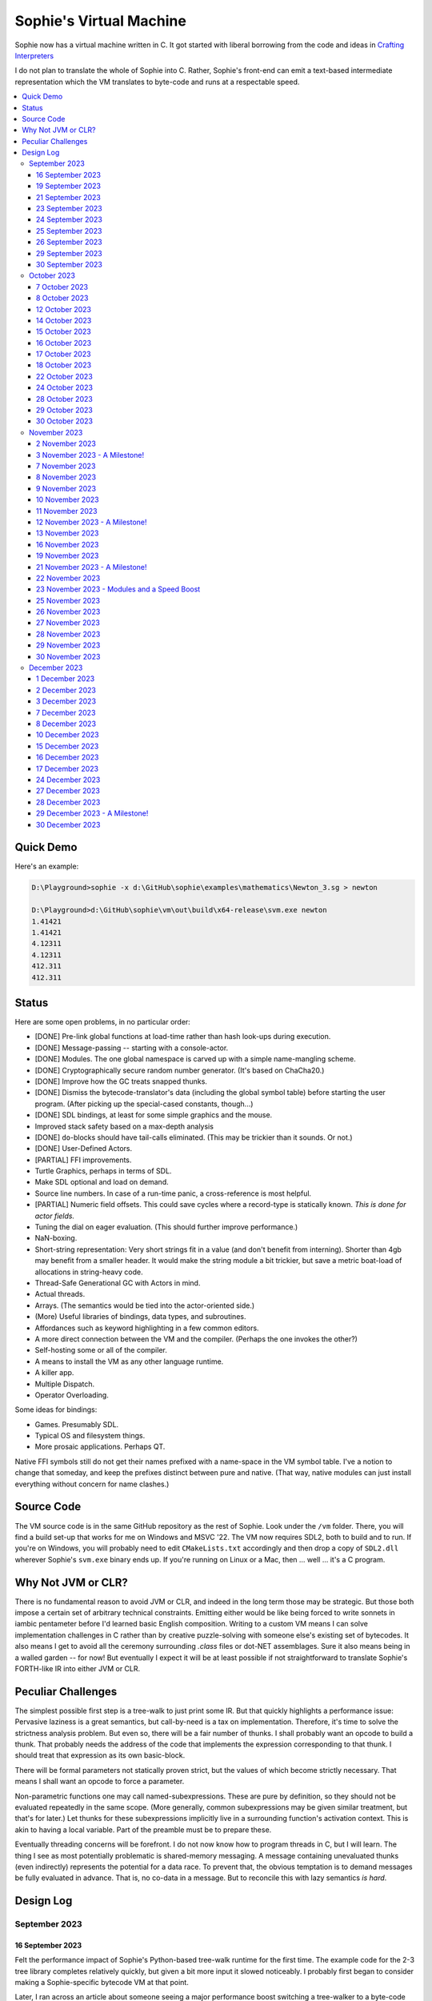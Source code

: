 Sophie's Virtual Machine
#################################

Sophie now has a virtual machine written in C.
It got started with liberal borrowing from the code and ideas
in `Crafting Interpreters <https://craftinginterpreters.com/>`_

I do not plan to translate the whole of Sophie into C.
Rather, Sophie's front-end can emit a text-based intermediate representation
which the VM translates to byte-code and runs at a respectable speed.

.. contents::
    :local:
    :depth: 3

Quick Demo
============

Here's an example:

.. code-block:: text

    D:\Playground>sophie -x d:\GitHub\sophie\examples\mathematics\Newton_3.sg > newton
    
    D:\Playground>d:\GitHub\sophie\vm\out\build\x64-release\svm.exe newton
    1.41421
    1.41421
    4.12311
    4.12311
    412.311
    412.311

Status
=======

Here are some open problems, in no particular order:

* [DONE] Pre-link global functions at load-time rather than hash look-ups during execution.
* [DONE] Message-passing -- starting with a console-actor.
* [DONE] Modules. The one global namespace is carved up with a simple name-mangling scheme.
* [DONE] Cryptographically secure random number generator. (It's based on ChaCha20.)
* [DONE] Improve how the GC treats snapped thunks.
* [DONE] Dismiss the bytecode-translator's data (including the global symbol table) before
  starting the user program. (After picking up the special-cased constants, though...)
* [DONE] SDL bindings, at least for some simple graphics and the mouse.
* Improved stack safety based on a max-depth analysis
* [DONE] ``do``-blocks should have tail-calls eliminated. (This may be trickier than it sounds. Or not.)
* [DONE] User-Defined Actors.
* [PARTIAL] FFI improvements.
* Turtle Graphics, perhaps in terms of SDL.
* Make SDL optional and load on demand.
* Source line numbers. In case of a run-time panic, a cross-reference is most helpful.
* [PARTIAL] Numeric field offsets. This could save cycles where a record-type is statically known.
  *This is done for actor fields.*
* Tuning the dial on eager evaluation. (This should further improve performance.)
* NaN-boxing.
* Short-string representation: Very short strings fit in a value (and don't benefit from interning).
  Shorter than 4gb may benefit from a smaller header. It would make the string module a bit trickier,
  but save a metric boat-load of allocations in string-heavy code.
* Thread-Safe Generational GC with Actors in mind.
* Actual threads.
* Arrays. (The semantics would be tied into the actor-oriented side.)
* (More) Useful libraries of bindings, data types, and subroutines.
* Affordances such as keyword highlighting in a few common editors.
* A more direct connection between the VM and the compiler. (Perhaps the one invokes the other?)
* Self-hosting some or all of the compiler.
* A means to install the VM as any other language runtime.
* A killer app.
* Multiple Dispatch.
* Operator Overloading.

Some ideas for bindings:

* Games. Presumably SDL.
* Typical OS and filesystem things.
* More prosaic applications. Perhaps QT.

Native FFI symbols still do not get their names prefixed with a name-space in the VM symbol table.
I've a notion to change that someday, and keep the prefixes distinct between pure and native.
(That way, native modules can just install everything without concern for name clashes.)


Source Code
============

The VM source code is in the same GitHub repository as the rest of Sophie.
Look under the ``/vm`` folder.
There, you will find a build set-up that works for me on Windows and MSVC '22.
The VM now requires SDL2, both to build and to run. If you're on Windows,
you will probably need to edit ``CMakeLists.txt`` accordingly and then
drop a copy of ``SDL2.dll`` wherever Sophie's ``svm.exe`` binary ends up. 
If you're running on Linux or a Mac, then ... well ... it's a C program.

Why Not JVM or CLR?
====================

There is no fundamental reason to avoid JVM or CLR, and indeed in the long term those may be strategic.
But those both impose a certain set of arbitrary technical constraints.
Emitting either would be like being forced to write sonnets in iambic pentameter before I'd learned
basic English composition. Writing to a custom VM means I can solve implementation challenges
in C rather than by creative puzzle-solving with someone else's existing set of bytecodes.
It also means I get to avoid all the ceremony surrounding `.class` files or dot-NET assemblages.
Sure it also means being in a walled garden -- for now! But eventually I expect it will be
at least possible if not straightforward to translate Sophie's FORTH-like IR into either JVM or CLR.


Peculiar Challenges
=====================

The simplest possible first step is a tree-walk to just print some IR.
But that quickly highlights a performance issue:
Pervasive laziness is a great semantics, but call-by-need is a tax on implementation.
Therefore, it's time to solve the strictness analysis problem.
But even so, there will be a fair number of thunks.
I shall probably want an opcode to build a thunk.
That probably needs the address of the code that implements the expression corresponding to that thunk.
I should treat that expression as its own basic-block.

There will be formal parameters not statically proven strict,
but the values of which become strictly necessary.
That means I shall want an opcode to force a parameter.

Non-parametric functions one may call named-subexpressions.
These are pure by definition, so they should not be evaluated repeatedly in the same scope.
(More generally, common subexpressions may be given similar treatment, but that's for later.)
Let thunks for these subexpressions implicitly live in a surrounding function's activation context.
This is akin to having a local variable. Part of the preamble must be to prepare these.

Eventually threading concerns will be forefront. I do not now know how to program threads in C,
but I will learn. The thing I see as most potentially problematic is shared-memory messaging.
A message containing unevaluated thunks (even indirectly) represents the potential for a data race.
To prevent that, the obvious temptation is to demand messages be fully evaluated in advance.
That is, no co-data in a message. But to reconcile this with lazy semantics *is hard*. 


Design Log
==============

September 2023
^^^^^^^^^^^^^^

16 September 2023
-----------------
Felt the performance impact of Sophie's Python-based tree-walk runtime for the first time.
The example code for the 2-3 tree library completes relatively quickly,
but given a bit more input it slowed noticeably. I probably first began to consider
making a Sophie-specific bytecode VM at that point.

Later, I ran across an article about someone seeing a major performance boost switching
a tree-walker to a byte-code VM. And his tree-walker was probably already in C.
I asked about it.

19 September 2023
-----------------
Got a response from VM guy. Quite convincing. Got serious about making a VM.
Began by cribbing from Crafting Interpreters with intention to diverge and
produce a pseudo-assembler instead.

CI starts with the VM fetch-execute loop, a few hard-coded bytecodes, and a disassembler.
It's not much, but you have to start somewhere and this puts everything in perspective.

21 September 2023
-----------------
Got to the point where I could assemble bytecodes.
Assembler and disassembler are both driven with a table of instructions and their characteristics --
effectively "addressing modes" per bytecode. But the "constant" instruction seems needlessly verbose.
The first digression from the assembler design came when I changed the outer parse loop to
detect literal constants vs. instructions. Any literal constant gets compiled to a constant-instruction.
That's convenient for writing and running simple tests because there's less to go wrong.

It also feels a bit like FORTH.

23 September 2023
-----------------
Made the hash-table thing. The hash function (FNV-1a) is not stellar, but it will serve the purpose.
Skimmed the global-variables chapter. I will probably want a symbol table, but it won't look like this.

24 September 2023
-----------------
Looking at the local-variables chapter. It's focused on block-structure and mostly irrelevant.
I'll skim this and skip ahead to the functions chapter, for it's time to start thinking about how to
represent a calling convention and activation records.

I'd forgotten how user-hostile the C programming language is.
Every time I sneeze, the cmake configuration is haywire again.
At least with all the ``.h`` files combined together into one,
the project builds again.

Here's a general plan for functions:
I'll have some token that means to define a function.
The sequel will grab the name and a number of parameters.
It will allocate a new chunk, set a few things up including nested static scope,
and move the compiler's attention to this nested scope.
Scopes of course form a stack (implicitly because they have parent-links)
and this means there must be a corresponding end-function token.

For these scope-brackets, one option is to use curly braces.

I will deal with thunks later, after a bit more of the bytecode system comes together.

For the moment, I suppose it would be interesting to "compile" arithmetic expressions.
On the VM side, I shall keep heavy sanity checks in place for the time being.

Let the calling convention be to load the arguments in-order,
then look up the function, and then emit a ``call`` instruction.
The callee cleans the value stack, leaving the return value in place of the arguments.
The need for an explicit ``call`` comes from the ability to pass functions around as data.

For global functions, I'll just use the global-variable mechanism but use mangled names.
There will be a single "global" instruction that reads a constant from the chunk's constant table.
This is a compromise. For now, this will work. Longer-term I might prefer to make the compiler
work out a reference to the exact function and store that as an ordinary constant,
but it would require a nontrivial amount of work to represent the symbolic module import graph.

25 September 2023
-----------------
Added the bit about call frames, mostly cribbed from CLOX with suitable adjustments for what else I've changed.
I don't like the indirection to get at the IP, and there's still no way to define or call a function,
but at least this lays down a conceptual framework in C.

I glanced ahead at how CLOX handles defining functions.
I plan to diverge, because Sophie knows everything ahead of time. 

Suppose a simple global function ``double`` with the obvious definition.
I could write::

    { "double" PARAM 1 PARAM 1 ADD RETURN }
    
Statically, the ``{`` should be enough to make the pseudo-assembler construct a function,
name it ``double``, and arrange to begin assembling into that new function.
There should be a context stack because the ``}`` should send work back to the prior function.

If the ``{`` happens at global scope, then I can treat this like assigning a global variable.
If it happens at local scope, then it's a little more complicated.
First, the current function gets a reference to a child function.
I can keep these references in a vector attached to the function-definition object.
At run-time, there must be some instruction suited to composing a closure over a function.

I'd like not to repeat work evaluating non-parametric functions, but I can solve that problem later.

26 September 2023
-----------------

Later on last night I got the itch to make the pseudo-assembler actually build function-objects.
Now I think it does, but I still have no way to call them.
It's probably time to implement a ``call`` instruction.
For now, I'll just call whatever's at top-of-stack and rely on the callee to interpret parameters.
That breaks a common pattern in half, but it's the fully-general solution.
I can worry about super-instructions later.

CLOX goes to great pains to worry about things like a function's arity and what the parameters are called.
I won't have to worry about that: It's all done in the Sophie front-end. Sophie can emit numeric offsets
from the stack base. Which reminds me: I'll want to have a base-pointer in the call-frame.

In any case, since defining a function effectively just sets a global, I'll have to implement that "global"
instruction as well if I want to actually call said function.

I'm not going to worry about thunks right this minute.
I feel like it should be *at least possible* to add later.
Similarly, I'll not worry about tail-calls just yet.
Those are definitely easy but they *are* a distraction for now.

29 September 2023
-----------------

I got function calls basically working. There's also most of support for native functions,
but I don't have any examples yet.

I'd been reading about dispatch loop performance. Apparently the very latest generations of
CPUs have such excellent branch-predictors that they even deal well with switch-case dispatch loops,
but if you're running on consumer-grade silicon then you're probably still at least a little
bit better off with the distributed indirect-goto pattern.
And anyway, it doesn't hurt anything on monster CPUs.

Trouble is, sources I've found suggest MSVC does not support the technique.
It might be premature optimization but I've gone ahead and made a ``NEXT`` macro anyway,
which for now is just ``continue``.
That's handy because it jumps out of potentially-nested ``switch`` statements.
And I do have such a thing in the bit that interprets a ``CALL`` instruction.

For the moment, this code::

    { "X" CONSTANT 1 DISPLAY CONSTANT 2 DISPLAY } GLOBAL "X" CALL GLOBAL "X" CALL

writes ``1212`` to the screen. (Obviously ``DISPLAY`` is a temporary hack.)

In the next increment I'll probably change the function declaration sequence to start with the function's arity.
Also, I'll probably want to change the operand-mode signature to pass in the whole function for sanity checks.
That suggests unifying functions with chunks. The only place chunks appear so far is in functions. Time will tell.

30 September 2023
-----------------

Returning Values
................

I changed ``RETURN`` to return the topmost stack value past whatever arity of functions.
This creates a subtlety: if the function has no stack-effect,
then ``RETURN`` ends up duplicating whatever happens to the be at the top -- even if that means underflow.
Evidently I shall want an instruction that does not do this, for use with procedures.
The compiler will deal with this sensibly because function and procedure calls are clearly distinct in Sophie.
For the time being, ending a function inserts a ``RETURN`` instruction -- and maybe this is just good insurance.

Parameters
............

I have decided to implement parameters today.
For now that means adding an instruction to read a parameter.
I'll call it ``PARAM``. It will take an immediate byte to indicate which parameter.
This will motivate smartening up the assembler so as not to accept out-of-range bytes.
Or I could save the p-code trust problem for later. After all, an ``.EXE`` file is just as dangerous
if you don't know where it came from.

OK, that seems to work. This code::

    { 1 "double" PARAM 0 PARAM 0 ADD } CONSTANT 21 GLOBAL "double" CALL DISPLAY

now emits ``42``.

Control Flow
..............

Control-flow is next. I'll start with simple selection via forward jumps.
The pattern in FORTH is ``<condition> THEN <consequent> ELSE <alternative> IF``,
and this reflects the compiled structure of such code. The equivalent of *else-if*
is to just nest another *then-else-if* structure inside the *<alternative>* part,
which means several ``IF`` words in a row. This means perfect nesting, and it's fine.

So, let's suppose a stack of nested conditionals.
At any given time, there's at most one pending back-patch per such.
Here's how that works:

* ``THEN`` assembles a conditional forward jump and pushes the address of the operand on a stack.
* ``ELSE`` assembles an unconditional forward jump,
  resolves a back-patch to the address after the jump,
  and pushes its own operand-address.
* ``IF`` simply resolves one back-patch.

Now, there's this trick where you thread the back-patch addresses through the code-under-construction.
It's actually quite nice, and it means I won't need to worry about explicit labels.

Sophie also features multi-way branching based on the tag of a variant-type.
The plan is to index into an array of destination addresses -- which means tags are small unsigned integers.
The back-patching gymnastics are more complicated for jump-tables, but I'll figure something out.

Consider shortcut logic. ``X and Y`` is isomorphic to ``X then Y if``.
In fact, I may as well just call the ``then`` operator ``and`` instead. 
The shortcut ``or`` operator just branches on true instead of false,
yielding a pleasing symmetry.

One must carefully consider the stack effects of conditional branching.
Well, it turns out that a branch-not-taken is always followed by popping the stack. *Always.*
I'll encode that in the VM's interpretation of these instructions.
There are fewer dispatch cycles when individual instructions do more work, which usually leads to a faster VM.
The *branch-or-pop* approach seems to strike a sensible balance.

In summary, here's the plan so far:

* ``JF`` and ``JT`` instructions jump on falsehood and truth, respectively, or otherwise pop the stack.
* ``JMP`` instruction is unconditional branching.
* There will eventually be some sort of jump-table for type-matching, but not today.

These will be assembled directly in the compiler, taking advantage of the back-patching mechanism.
I shall want a small dictionary of compiling words. Probably lower-case to distinguish from P-ASM instructions.

Rejiggering the Compiler
........................

I'm now taking further advantage of the hash-table module. Rather than a linear search for instructions,
I've arranged a hash table containing all the raw assembly instructions and also the higher-level
compiling words like ``and``, ``or``, ``else``, and ``if``. The mechanism vaguely resembles a FORTH interpreter.
In fact, I could probably simplify the scanner considerably if I went the rest of the way with that.
Someday I may pursue that idea.

Also, that word ``CONSTANT`` is too long. I'll just go with ``CONST`` for now.

A Recursive Program
...................

The test-case for today is::

    { 1 "factorial" PARAM 0 CONST 2 LT and CONST 1 else PARAM 0 CONST 1 SUB GLOBAL "factorial" CALL PARAM 0 MUL if }
    CONST 5 GLOBAL "factorial" CALL DISPLAY

I expect the thing to produce the number ``120``. And it works!

October 2023
^^^^^^^^^^^^

7 October 2023
--------------

Another week's gone by! Here's what's up that's been going down:

Bench-Marketing
................

Early in the week, I messed around with the inefficient-Fibonacci benchmark::

    > { 1 "fib" PARAM 0 CONST 2 LT and PARAM 0 else PARAM 0 CONST 1 SUB GLOBAL "fib" CALL PARAM 0 CONST 2 SUB GLOBAL "fib" CALL ADD if }
    > GLOBAL "clock" CALL CONST 39 GLOBAL "fib" CALL DISPLAY GLOBAL "clock" CALL SUB
    6.3246e+07          [ -8.466 ]

Racing against this equivalent Python::

    Python 3.9.7 (tags/v3.9.7:1016ef3, Aug 30 2021, 20:19:38) [MSC v.1929 64 bit (AMD64)] on win32
    Type "help", "copyright", "credits" or "license" for more information.
    >>> def fib(n): return n if n < 2 else fib(n-1)+fib(n-2)
    ...
    >>> import timeit
    >>> timeit.timeit(lambda:fib(39), number=1)
    13.519206900000086

On a release-build in MSVC, my VM so far computes the result in about two thirds of the time it takes Python 3.9.
That's nothing to sneeze at! Performance will fluctuate as the system matures, but this is an encouraging start.

A Start on Lowering
.....................

Having a VM that could keep up, it became time to think more about translating Sophie ASTs into
something this VM could load. Lowering is a tree-walk. Or at least the first stage is.

I began to flesh out ``intermediate.py``. Now typing ``sophie -x program.sg``
will translate *program.sg* into instructions for the VM. Let me be clear: It's far from ready.
In fact it only copes with a few forms, and imperfectly at that.

I am setting a goal to be able to translate this Sophie code::

    define: fib(n) = n if n < 2 else fib(n-1) + fib(n-2);
    begin: fib(39); end.

For today I'm not going to worry about lazy evaluation or memoization.
I will have to come back to it very soon, but I do have a strictness-analysis pass in mind that would
recognize this function as strict in its argument.

Aside: I will not have the patience to run this in the simple Python-based run-time.
I extrapolated from the behavior at ``fib(29)`` that the simple runtime is about 100x slower.
(Then again, it also emulates call-by-need here... But still... 100x.)
If nothing else, this is a strong incentive to get the VM to a respectable place.

And that worked.

Maybe tomorrow I'll solve closures. The Newton's-Method demo would be a good test-case.
And speaking of, it's not too soon to want some automated tests. But what to assert?
Especially at this early stage, the requirements are going to keep shifting.

Closures Partially Solved
..........................

I've decided to start with the CLOX / LUA design for closure-capture.
A closure-object will contain a copy of its captured values rather than a static link.
It seems to be well-suited to modern architectures, and it means no need for escape analysis.
A VM instruction ``CAPTIVE n`` will push the ``n`` th captured value onto the stack.

Figuring out the proper ``n`` is the tricky bit.

The ``Translation`` visitor now passes around some context -- an object responsible for
working out the particulars of closure capture and proper initialization of closures.
In concept, each stack frame will have some space analogous to "local variables",
but they're to be filled with closures as needed. It will also refer to a closure
object in memory (not just the raw function) which will provide the values for
the ``CAPTIVE`` instruction.

Some child-functions only come into scope in some branches of a parent function,
such as if they're attached to a particular match-case construction.

Here's the idea: I'll want some other VM instruction to initialize closures
at exactly the right times and places.
Now suppose I nest their definitions in the IL that goes to the VM.
I can, at the point of definition, emit an IL instruction to capture that closure.
Later, a ``LOCAL n`` instruction can push the closure on the stack, ready to call.

That's close, but imperfect: Peer functions can see each other.
That means that I'll need a phased approach: First allocate all the closures,
and then initialize them.

The real plan is to have an instruction that takes a count followed by some
constant numbers, where these constants are function objects.
Then the VM's job is to perform the above two phases.

Correspondingly, I can make the pseudo-assembler emit a single instruction for a
batch of functions all defined together.

This has an interesting side-effect: Sub-functions no longer need names!
This is because all the p-code will refer to them programmatically by their ``LOCAL`` numbers.
But it's probably still nice to include the name for more than just the aesthetics:
Debugging symbols are important, and if the runtime ever hits a panic then it's nice
to be able to follow the dump.

Things on the Horizon
......................

In some particular order:

* The VM supports line number information, but the P-ASM doesn't yet, and neither does the translator.
* Records will be heap-allocated arrays of values with a pointer to their type declaration.
* Type-case matching will be a decent-sized project.
* Record-constructors can be trivial functions that contain a special opcode, which can be inlined.
* Or, they can be a special kind of callable object. Either way, they act like functions.
* Strictness analysis, which can also apply to the simple run-time.
* Thunks in the VM.
* Actors.
* Garbage Collection.

8 October 2023
--------------

Messing around with closures. I find myself adjusting details of the IR stream to reflect
the order in which information becomes available in the translation process.
The obvious other choice would be to write a translation-planning pass first to
gather all relevant measurements in advance, but then there's the problem to keep it
organized from one pass to the next.

12 October 2023
---------------

Did battle with C today and made UpValues basically work.
The details are rather different from CLOX.
Sophie's analogue is by value rather than by reference, since values are immutable.
The run-time details of the corresponding instructions are different also,
to make mutual-recursion do all the right things,
as functions might need to capture their peers mutually.

For the moment I've added a value-type to represent the capture-instructions associated with a function.
I can see the attraction of keeping such information in the bytecode stream, but this works for now.

It still doesn't quite run the Newton's method thing, but it's getting a lot closer.

14 October 2023
---------------

Closures work in the VM now, along with a couple of standard math functions::

    D:\Playground>sophie -x d:\GitHub\sophie\examples\mathematics\Newton_3.sg > newton
    D:\Playground>d:\GitHub\sophie\vm\out\build\x64-release\svm.exe newton
    1.41421
    1.41421
    4.12311
    4.12311
    412.311
    412.311

I noticed unused ``nil`` slots on the stack in debug mode.
I tracked this back to mismatched semantics on one of the measures the translator currently provides,
which is the number of stack slots to reserve for locals when the VM enters a function.
I was mistakenly providing the number of locals *including parameters.*
Easy fix once the cause is known, but it encourages me to want to map the stack depth
more carefully in the translator. This would both simplify the ``OP_CLOSURE`` instruction
and mean that I wouldn't need to spend time reserving stack slots.
Furthermore, a nice thing falls out: the max depth of local stack the function uses.
This statistic would allow the VM to check for adequate stack *once* at function entry
rather than on each push. (Right now the approach is to allocate an array of call-frames and
a rather pessimistic amount of stack, but in principle most functions don't use all 256 slots.)
Propeller-beanie mode would solve it with page tables and let the MMU detect stack overflow,
but that kind of arcane wizardry is a long way off. Anyway the branch will be well-predicted.

Next up: tail-calls.

Let the expression translator pass around a context bit indicating whether
the expression under translation is in tail position.
If yes, and the last instruction would ordinarily be ``OP_CALL`` followed by ``OP_RETURN``,
then it should emit an ``OP_EXEC`` instruction instead. (That is, *call/cc* if you speak Lisp.)
The VM will handle the stack gymnastics just fine. 

That bit of being in tail position can supply another (minor) optimization:
emitting ``OP_RETURN`` instead of an unconditional jump thereto.
That would have interactions with the back-patching thing.

Honestly, back-patching is a clever solution to a problem that doesn't really exist anymore.
It should go away. All jumps in this little IL are forward, and things get more complicated
once type-case matching enters the picture. Therefore, I can change the IL as follows:
Assembling a jump allocates a forward-reference in sequence. A ``come_from`` compiling word
takes the number of a forward-reference, verifies that its target has not already been set,
and then sets the target to the location of the subsequent instruction. This would mean
conditional forms must compile slightly differently depending on if they are in tail position,
but this is just fine.

Under this scheme, type-case match forms require an indirect-branching instruction that allocates
an entire array of forward references. Also: The alternatives have the match-subject in scope as
well as potentially per-alternative local functions. Therefore, a match-alternative not in
tail-call position must still clean its bit of stack before jumping out.
I'll provide a clean-and-jump instruction to handle that.

So that's the plan.

15 October 2023
---------------

Garbage Collection. 

I spent most of the evening elaborating a plan for garbage collection.

16 October 2023
---------------

Back to tail calls, then.

I briefly tried a polymorphic approach, then decided to just go with that context
flag I mentioned in the entry from two days ago.

17 October 2023
---------------

This evening, I got rid of that crazy hole-threading mechanism for back-patches.
The "compiling-words" ``and``, ``or``, ``else``, and ``if`` went away in favor of a
two words to explicitly create and fill holes: ``hole`` and ``come_from``.
Both take a hole-number. One reserves the number, and the other releases the number to be reused.
The pseudo-compiler avoids overlapping uses of the same-numbered hole.
For now there are 4096 holes, which should be way more than any practical need.
But if that should ever prove insufficient, it's just software.

I've made the pseudo-compiler track the depth of stack as it goes.
This replaces the notion of explicit space for variables on the stack.

Finally, tail-call elimination is now fully operational.
Even more: the p-code will never jump to a jump or a return instruction.
This should save a few cycles hither and yon.

18 October 2023
---------------

It's probably time to get working on garbage collection.

For phase one, I'll just implement the bump allocator.
Anything that doesn't fit becomes an ordinary ``malloc``.


22 October 2023
---------------

Garbage Collection works. Finally.

One of the best ideas in the Nystrom book is to simulate memory pressure and make the collector work overtime.
And this was definitely the right time to implement GC, because GC puts hairy tentacles into what you can do.

Now I need some more programs.

Probably I shall first add support for composite types.
Also, I have an idea how to implement thunks.

24 October 2023
---------------

I can write a meaningful program that doesn't need thunks,
but it's rather more difficult to write a program that doesn't use data.
So it's time for **composite types.**

One nice characteristic of the garbage collector is the object-kind tables.
They are essentially hand-crafted vtables. So this means also the VM's
approach to calling callable objects is to delegate this through the kind.

A suitable calling sequence to construct a record might be to just push the
field-data onto the stack, then push the runtime-object representing the record type,
and then emit a call-instruction. The call method on a record-type must simply
allocate enough space, write a tag, and then ``memcpy`` the correct
portion of the stack into the newly-allocated object.

The object needs a few extra bits of information. Now that I think of it,
basically every record needs a tag. So, what shall we find using that tag?

* The size of this class of object (for GC purposes),
* a map from field-names to slot-offsets,
* possibly a variant ordinal,
* and maybe a nice debug symbol.

This means the VM will need another instruction to look up a field on an object.
Of course it will be delegated through the descriptor, just like *call* and *exec* are done.
Short term, the normal hash-table machinery will probably be fine for finding an index.

The next topic is how to load this into the machine.

Since types are module-globals, maybe the parser loads something like:

.. code-block:: text

    (head tail : cons)
    
This should be straightforward to emit from the intermediate-form generator.

28 October 2023
---------------

I spent some time on passing constructor-definitions into the VM.
Now there's pseudo-assembler syntax for records and enumerated values.
The pseudo-compiler (``intermediate.py``) emits these.
I wanted to be able to run the ``alias.sg`` example,
but compiling it meant implementing type-case matches, field access,
and explicit lists in the pseudo-compiler.

I'm not yet emitting p-code for the preamble,
so as an ad-hoc temporary measure (that might stick around)
I've posited bytecodes ``NIL`` and ``SNOC`` for making lists.

The pseudo-assembler does not yet do anything meaningful with record constructors beyond parse them.
These should be GC-heap objects so they have a ``GC_KIND`` structure and are thus callable.
Probably the arrangement is that the payload contains a hash-table for field offsets,
as well as the total number of fields and any tag-number that may be required.
And then the first payload-word of a *record* object simply refers back to its constructor.
(After that, it's an array of values.)

Intuitively, the performance of the field hash tables seems pretty important.
Right now hash buckets involve the modulus operator.
I recall reading that modulus is slow for that purpose.
But let me not get ahead of myself.
It may be that most functions are at least shallowly monomorphic.
They can be compiled with inline-constant field offsets, making the hash table irrelevant.
Certainly it would work inside the arms of a type-case.
(Anything smarter would require more information from the type checker.)
Alright. Putting a pin in that notion.

29 October 2023
---------------

Fitting in some car-painting. I got a scratch in a weird place and I'd better at least prime it before rust sets in.

Goal for today is that record-definitions will do something useful instead of crash.
There's a small infelicity in the arrangement I presently have in mind:
The definitions go in the globals table and so presumably must be GC objects,
but they own some non-GCed memory: the contents of their individual hash tables,
which currently are not subject to GC. If a record-type ever becomes unreachable
then its hash-table becomes floating garbage on the ``malloc`` heap.

The larger pattern is that *resources* -- things the GC does not control --
may need to be finalized rather than simply forgotten.
One idea: GC objects that own resources get a weak-reference from a finalization queue.
But for the moment it's not a genuine problem:
Constructors are global and thus reachable until the VM quits.

30 October 2023
---------------

Car painting finished up just in time, as it got cold and wet last night.

A number of basic demos now work in the VM.
In particular, the ``alias.sg`` and ``case_when.sg`` examples were my primary guinea-pigs today.
That means all immutable data types and all operations thereon do work.

I got a disturbing amount of practice with the debugger.
But in the end, most of the problems were trivial bookkeeping mistakes.
For example, there's a function in ``intermediate.py`` that takes note of a local symbol's position
within an activation record. It must be called just before computing that symbol's value,
but I'd accidentally called it just afterward in an early version of the code to build
type-case matchers. So of course that went off the rails. And as a result,
I have some more assertions in various places.

I think the next semantic to port would be :doc:`lazy evaluation <lazy>`.
Without :doc:`strictness analysis <strict>`, I expect it would slow things down considerably.
So it will soon be time to make a strictness pass.

November 2023
^^^^^^^^^^^^^

2 November 2023
---------------

Laziness works. Mostly.

There is still a small hole in the design that can sometime cause over-eager evaluation.
But the main thing is thunks do all the right things, and you can force thunks in the FFI as needed.
The ability to force thunks also means the VM becomes re-entrant:
It takes a ``Closure *`` and returns a ``Value``.
This fact will also enable call-backs from native code into Sophie code at some point.
Right now the re-entrant-ness is a bit rough-and-ready:
Each ``CALL`` instruction results in action on the C stack.

One thing may feel left out, if you're looking from the perspective of a TCL or Python background:
The VM has no way to signal errors. And for the foreseeable future, that's the answer.
The code should not generate errors: They've been mostly ruled out in the type system.
Anything left is a panic.

3 November 2023 - A Milestone!
------------------------------

Getting laziness right in the VM was rather like whack-a-mole.
I lost count of the irksome bugs and trouble-spots.
But on the plus side, I finally put together a batch testing script
to quickly run a whole bunch of things and see how they all behave.

Oh, and thunks are clearly not free.
I kept around a copy of the intermediate code for the Fibonacci benchmark
before and after thunks. The new version takes about 2.5x longer with thunks.
But it's still 100x faster than Sophie-on-Python, so it's hard to complain.

That's about it for the pure-functional core of Sophie's new VM.
There's plenty left to work on, but this represents a milestone.

7 November 2023
---------------

Something nice today. I made a small change in the VM.
It now pre-computes all the global look-ups before run-time.
This brings the thunk-less Fibonacci benchmark down to about 5.25 seconds in release mode.
That's about seventeen percent faster than before.
The thunk-ful version now comes in at 14.3 seconds, which is only about six percent
slower than Python's strictly-evaluated version.

8 November 2023
---------------

The ``common.h`` file was getting unwieldy. I tried carving out several portions.

9 November 2023
---------------

The dependencies between the various ``.h`` files are also unwieldy.
In fact, this was the reason for cramming everything into a single ``common.h`` file in the first place.
So thank heavens for version control.

10 November 2023
----------------

Time to make some forward progress on actors. I'll start with an oversimplified message queue.
It's just a vector. I *already know* that it won't be suitable once worker-threads enter the picture,
but that's not today's problem.

11 November 2023
----------------

Veterans' Day. I had breakfast courtesy of a local eatery. Not bad overall,
but if I'd been paying for it I would have asked them to warm up the andouille sausage. 

I noticed a GC bug which, by some miracle, I hadn't yet managed to trigger.
The issue was some or another function holding a reference while calling another function
that would allocate. In the world of moving GC, that's a recipe for a wild pointer.

I'd like a convention which makes this kind of problem much easier to spot.
To keep garbage-collectable objects on the VM stack as much as practical,
I choose not to pass them around as parameters or return values to C functions.
The exceptions are:

* Named intermediates, where there are no function-calls *at all* intervening.
* In the FFI, "native" bindings return a ``Value``. The VM will immediately put that value on the stack.
* Some functions construct and return a new thing. The caller must immediately put this somewhere safe.

To help this along, I've also added a few FORTH-style stack manipulation "words" (static inline void functions)
to the ``common.h`` file. And finally, the prototypes for functions that manipulate the VM stack
get FORTH-style stack-effect comments on their same line.

I'm not going on a crusade to change everything at once.
This will be a process. But for all *new* code, I'll take this approach.

This approach may seem odd, but I believe it to be worthwhile as a means to
eliminate an entire category of memory-safety mistakes.

-----

I made significant progress on actors today, at least in the VM:
It now builds and initializes a ``console`` actor of ``Console`` type.
Nothing uses it yet, but that will come soon enough.

Incidentally, the first version crashed the collector.
Eventually I tracked the problem to an (incomplete) structure-assignment into actor-class definitions.
That set the GC header to ``NULL``, with predictable consequences.
I don't know why I had that structure-assignment there, though.
My best guess in retrospect is that I was trying to assign several fields in one statement,
but C doesn't work that way. It must have been a brain-fart.

In the process, I noticed another benefit of keeping broken-hearts confined to the GC header:
Both actors and records rely on their respective definition objects (constructors,
in the case of records) to tell how big they are, which is important for GC.
Scribbling on the evacuated object's "old" data would clobber what might be needed later.
This also indicates against compaction-in-place. One alternative would be to make the length-check
sensitive to broken hearts, but that's another complication. Another would be to encode the size
of heap objects directly in the header, but that makes every object bigger and I'd rather not.

On the other hand, there are only so many object-types. A full pointer is not strictly necessary.
One could pack a tag and a length just fine in a 64-bit word.
Large objects go in the non-moving heap anyway, so this could take some indirection out of compaction.
Still, it's a question for a profiler, and likely to be lost in the noise.

-----

Also, I got tired of seeing only six significant figures in my numbers.
So I put a precision specifier in the line that prints floating-point values.

Oddly, the MS C library doesn't always come up with the same "shortest" representations
as what Python (3.9, on Windows) does for presumably the same values.
To see an example, use the number ``1e23`` which displays as all nines e+22 on the MS implementation.
Incidentally, there was a bug report on this very subject (and using this very example)
filed against an early JVM back in the day. But for the moment I'll just live with it.

12 November 2023 - A Milestone!
-------------------------------

Sophie's VM passed its first message Sunday.
It was to a system-defined `console` actor with a list of string snippets to print.
One additional case in the tree-walker sufficed to compile basic message-passing.
There was considerably more to do on the VM side, but now message-passing works!
Here's the ``games/99 bottles.sg`` example:

.. code-block:: text

    D:\Playground\sophie_test>sophie -x "\GitHub\sophie\examples\games\99 bottles.sg" > 99.is
    
    D:\Playground\sophie_test>d:\GitHub\sophie\vm\out\build\x64-debug\svm.exe 99.is
    
    5 bottles of soda on the wall,
    5 bottles of soda.
    
    If one of those bottles should happen to fall,
    4 bottles of soda on the wall,
    4 bottles of soda.
    
    If one of those bottles should happen to fall,
    3 bottles of soda on the wall,
    3 bottles of soda.
    
    If one of those bottles should happen to fall,
    2 bottles of soda on the wall,
    2 bottles of soda.
    
    If one of those bottles should happen to fall,
    1 bottles of soda on the wall,
    1 bottles of soda.
    
    If one of those bottles should happen to fall,
    no bottles of soda on the wall,
    no bottles of soda.
    
    Go to the store and buy some more!
    99 bottles of soda on the wall!

This is still a minimal example: It only passes a single message,
and to a system-defined actor at that.
But it should be downhill for a little while now.

I suppose that getting the remaining examples to run is but a small matter of programming.
But an odd pattern in this points to an implementation challenge:
I have front-end and (new) back-end as separate programs -- and in different languages.
They collaborate by way of a crufy intermediate representation with one singular virtue:
It's all text, so I can look upon it and even hack upon it with `notepad` or the like.

The challenge is ergonomics. I prefer the load-and-go feel of original Sophie.
It's two steps to run with the VM, and you have to know about redirection.
I have no desire to translate the whole shebang to a single host language if I can avoid it.

Is this vague idea **crazy** or **mad?** Could one embed a language into its own start-up sequence?
Approximately, suppose the VM runs in the first instance a self-contained IR program which
has does all the complicated front-end stuff for compiling a script into IR.
But instead of writing the IR to a file, it (normally) invokes a native API that
builds byte-code directly. And maybe with an escape hatch to dump the compiled IR to a text file instead.

13 November 2023
----------------

Added a few more native functions.
I can now *almost* run the 2-3 tree algorithm demo in the VM.
In release-mode it *does* run, but incorrectly.
In debug-mode, the problem is obvious:
The VM does not yet know how to compare strings for lexical order.

This exposes one of the core conceits of using Python as a first-cut implementation language:
I could previously cheat and define "less-than" as *whatever Python does,*
and for that reason the *type* of the relational operators is also a bit of a cheat:
I accept any two of *the same* type. But this is going to have to change.

For the specific cases of numbers and strings, I can hack together some reasonable behavior.
But right now there's nothing to stop you testing whether one *function* is the greater or lesser.
That's nonsense.

I actually intend for people to be able to define comparisons between members of derived types.
More generally, some sort of multi-method system had long been the general plan.
I just have not yet put any real thought into what that might look like.

In any case, I'm going to have a design problem.
Do I go with something like a *compare* method,
or do I go with explicit *less-than* and *equals* and so forth?
There are probably experiential lessons from Java, Python, and Ruby on this front.


16 November 2023
----------------

Not much to say about the VM right this minute.
I've taken a digression to work on multiple-dispatch.
The VM will eventually grow to support it,
but for now the first step is to flesh out the language feature.

19 November 2023
----------------

I've decided. I plan to add the spaceship operator, ``<=>``, cribbed from Ruby.
But rather than defining it to return a *number* with respect to zero,
I'll have it return a member of an enumeration: ``less``, ``same``, or ``more``.

What else is cool about having a decision is that it clarifies how to approach
string comparisons in the VM. So I got that done, and now the 2-3 tree demo works.
Perhaps after I add corresponding syntax, I'll convert the tree code to use it.

Incidentally, I'm not planning to use the normal relational operators for
partial orders like the subset relationship. Instead, for the short term
normally-named functions will work.

21 November 2023 - A Milestone!
-------------------------------

Milestone: The VM can play simple text games!

.. code-block:: text
    
    D:\Playground\sophie_test>sophie -x \GitHub\sophie\examples\games\guess_the_number.sg > guess.is

    D:\Playground\sophie_test>\GitHub\sophie\vm\out\build\x64-release\svm guess.is
    I have chosen a random number from 1 to 100.
    
    What is your guess? 50
    Too high. Try a lower number.
    What is your guess? 25
    Too high. Try a lower number.
    What is your guess? 12
    Too high. Try a lower number.
    What is your guess? 1
    Too low. Try a higher number.
    What is your guess? 6
    Too low. Try a higher number.
    What is your guess? 9
    You win after 6 guesses!

So that's cool.

On the other hand, I've noticed some problems. For one thing, ``nan`` trivially wins:

.. code-block:: text
    
    D:\Playground\sophie_test>\GitHub\sophie\vm\out\build\x64-release\svm guess.is
    I have chosen a random number from 1 to 100.
    
    What is your guess? nan
    You win after 1 guesses!

And for another, non-numeric strings evidently fail to set errno:

.. code-block:: text
    
    D:\Playground\sophie_test>\GitHub\sophie\vm\out\build\x64-release\svm guess.is
    I have chosen a random number from 1 to 100.
    
    What is your guess? California
    Too low. Try a higher number.
    What is your guess?
    Too low. Try a higher number.
    What is your guess? ^Z
    Too low. Try a higher number.
    What is your guess? ^D
    Too low. Try a higher number.
    What is your guess? Too low. Try a higher number.
    What is your guess? ^C
    D:\Playground\sophie_test>

One solution to both problems is a better-behaved pair of floating-point conversion functions.
Maybe something simple will come up. It's a popular-enough topic.

22 November 2023
----------------

I made a few adjustments to the ``val(...)`` function so that only numbers convert.
It still allows the infinities, but no more ``nan`` or other trailing junk.

Also, I added the named mathematical constants from the preamble,
which makes the ``some_arithmetic`` demo work.

Next step will probably be name-mangling for module distinctions at the VM global scope.
After that, I'd want to get user-defined actors working, but at the moment I only have one.
That's the mouse chaser demo, which also relies on SDL. But there's an SDL demo without
user-defined actors, so I guess that's the move.

23 November 2023 - Modules and a Speed Boost
---------------------------------------------

Happy Thanksgiving!

Name mangling now works well enough.
Some cheats are still in place for the FFI,
but the effort at least caused me to think about this.

Current FFI syntax gives a way for Python to find a module and a function therein.
That "find a module" part probably becomes "find a plug-in" and short term all the
plug-ins stay built-in. At some point DLLs may become interesting.

By the way, I ran across a VM bug which I accidentally introduced late last night.
In the process of chasing it, I was surprised by how often the GC ran in non-stress mode.
So I added a few more ``#define`` flags to control its verbosity and soon realized the problem:
It was growing the heap far too slowly. So I twiddled a few more things,
and now release-mode is (slightly) faster than Python for the Fibonacci benchmark *even with* pervasive thunks,
coming in around 12 seconds and change for ``fib(39)``.
To achieve that speed-up, I arranged to let the heap grow much larger than previously.
The process now sits around 70k of heap and traces 9.5k for each collection.
Of that, 8.5k is immortal data. So generational GC might speed this up even more.

25 November 2023
----------------

I've added a cryptographically-secure pseudo-random number generator.
I'd been befuddled by the wide variety of ostensibly "fast" PRNGs,
but then I ran across this nice article wherein the author argues
we should just use a cryptographically-secure generator for everything.
There is no *significant* performance advantage to the unsecure generators,
and there *are* significant problems. So I checked out a few options and
settled on implementing ChaCha20 as a random bit generator.
I followed `RFC 7593 <https://datatracker.ietf.org/doc/rfc7539/>`_.
The standard test vectors now run when you start the VM without any arguments.

Incidentally, this means Sophie's VM now has a platform dependency and an
external linked library on Windows for the entropy API. I'm pleased to say
I've worked out how to get ``cmake`` to cooperate with this. (On Linux/Mac,
it reads from ``/dev/urandom``.)

Also, I realized a reason for the surprisingly-large heap in the 2-3 tree test:
Snapped thunks still darken their captures during collection!
A quick & dirty patch to blank the extra captures cut the memory usage
by a factor ranging from three to six in different phases of the program.
(It announces many collections because I gave it a much longer text to work with.)
Problem is the Q&D solution also slows things down again:
Thunk-ridden ``fib(39)`` is up to 14 seconds.
I'll replace it with something nicer soon.

26 November 2023
----------------

I implemented a much nicer alternative to yesterday's Q&D hack.
The garbage collector now aggressively prunes snapped thunks out of existence:
Any ``Value`` that points to one gets the computed result in its place.
And just in case, forcing a thunk now changes the object header to one
which only darkens the result slot. (The rest of the closure is unreachable anyway.)
Heaps remain small and net performance is quite respectable:
The 2-3 tree demo maxes out well below 50k and the thunk-ful Fibonacci takes
about 12.8 seconds on a good run.

It surprised me, but the object-header tweak yields a (small, but consistent) improvement.
I've convinced myself that *every* snapped thunk gets pruned, so the only explanation
that makes a great deal of sense is the vagaries of code layout among cache lines.

27 November 2023
----------------

I have begun the ground-work for getting SDL bindings into the Sophie VM.
The first step was I've added a finalization queue. At least in theory,
Sophie's GC can now make sure resources get released before they leak.
I realized while making it that it's also perfect for file handles and the like.
Of course the proper thing is still to release resources overtly when they're
no longer relevant to the program's future, but the GC can act as a stopgap.

    SDL does a lot of its own allocation (presumably on the ``malloc`` heap) and
    expects to be told when to destroy/free those resources with calls to functions
    like ``SDL_FreeSurface`` and ``SDL_DestroyWindow``.
 
The basic concept is quite simple: The ``GC_Kind`` structure now has a field
for how to finalize an object. Just before the end of a collection, the GC
now scans the finalization queue: White objects on that list get finalized.
(Broken hearts get healed.) The finalizer is not allowed to allocate on the
GC heap (because a collection is still in progress) but that should be fine.

I have also started on adding the SDL-related system-actors into ``native.c``.
Ideally this would load the SDL library on demand, but that's not today's quest.

28 November 2023
----------------

Add https://dl.acm.org/doi/pdf/10.1145/191081.191117 to the bibliography.
*Optimizing Multi-Method Dispatch Using Compressed Dispatch Tables.*
It will be some time before this is top-of-mind, but there is is.

29 November 2023
----------------

Easy project today. Henceforth the global table is property of the compiler,
not the VM. And the compiler disposes of the global table when it's finished.
Moreover, the compiler removes itself from the set of GC root-sources.
This drops over 9k worth of useless data out of the heap after the first collection.
Interesting side effect: The Fibonacci benchmark now has a working set of 824 bytes only,
so the adaptive heap scaling gives it a much smaller heap. With that, it still ran
just a hair faster than before. Then I doubled the minimum-heap size to 32k.
Now it's consistently under 12.5 seconds. With a gigantic heap it still stays above 12 seconds,
which puts a bound on how much faster the GC can go.

30 November 2023
----------------

Tired of "compiler" meaning two things.
You know that thing in the VM which reads almost-bytecode and translates it into actually-bytecode?
"Assemble" is a better description of that than "compile".
From now on it's called "assembler" instead of "compiler".
All relevant C source code is changed to match.

December 2023
^^^^^^^^^^^^^

1 December 2023
---------------

Today I experimented a bit with bringing some SDL stuff to life inside the VM.
I've realized I will have to address some FFI design questions.
Native code needs a way to construct Sophie data and/or invoke Sophie code directly.
In particular the SDL layer will need a fairly rich vocabulary of bits and bobs.

My current plan is to exploit FFI linkage directives.
Perhaps I add an assembler directive to attempt an FFI linkage.
This could appear as a step after all the global functions are defined,
but before the ``begin:`` block's code.
In principle, it just needs to push the linkage symbols on the stack,
then the string representing the foreign-import,
and then call some special magic function responsible for building linkages.

It probably makes sense to do this before the VM proper starts up, just to eliminate confusion.
Maybe a special assembling-word like "FFI" introduces such a thing.

For now, presumably there would be a table of ``init_FOO`` functions responsible for
activating specific feature sets. That will most likely mean:

* Copying values from the stack into a private stash.
* Calling ``gc_install_roots`` with something to darken said stash.

There's one more aspect to the FFI which is yet to be resolved,
which is the matter of putting foreign symbols into a proper namespace.
Right now I'm sort of cheating by not mangling foreign names.
That can wait, but eventually the namespace information ought to fall
under control of the assembler module.

Anyway, that's enough rambling for one night. 

2 December 2023
---------------

It's ALIVE! (Sort of: The mouse-print demo *partially* works.)

The VM's game-adapter now dispatches mouse motion events in much the same way as the Python version does.
It was a minor head-scratcher to build Sophie data structures corresponding to SDL events.
The main idea behind my solution is to pass record constructors as FFI linkage parameters.
I prototyped that in Python first by adjusting the Python version of the game-adapter.

The intermediate language now has a way to instruct the assembler to invoke an FFI linkage.
It looks up the module's name in a table of native initializer functions (population one, *game-adapter*) 
and then invokes that function, which is expected to return ``BOOL_VAL(true)`` if all went well.

I also decided on an easier way to deal with the linkage GC problem:
Do not pop the linkage parameters off the stack after the native initializer runs.
That way, the native module can simply preserve a pointer into the stack.

By the way, mouse movement events in PyGame have the state of the buttons,
but SDL does not expose that directly in its movement event structure.

3 December 2023
---------------

I thought I'd work on adding complex-number arithmetic by way of operator-overloading.
So of course one needs a suitable application for complex numbers.
The obvious plan is to render the Mandelbrot set. And before I worry about new features,
I should at least be confident in a version that works with the current feature set.
So I wrote a Mandelbrot set plotter for text mode. (Find it under the mathematical examples.)
It works great (if a bit slow) on the tree-walking interpreter,
assuming you make the console big enough. Naturally, I thought to run it on the VM.

The compiler needed a few small repairs after some adjustments to the AST structure.
The VM also got a ``SKIP`` instruction, which does something unintuitive:
It pushes the (internal) nil value onto the stack.
Why? Well, there will no-doubt be a ``PERFORM`` instruction coming,
which will expect to pop an *action*. The VM treats ``NIL_VAL`` as the empty action.

The Mandelbrot program then managed to hit the VM's recursion depth limit of 64 frames.
I doubled that number (which made the program work) but right now that also doubles the total size of the stack.
I have some ideas how to improve that state of affairs (and it should be improved) but it's not the whole solution.

The *reason* the Mandelbrot program recurred so deeply is this function here::

    display(output, pic) = case pic of
        nil -> skip;
        cons -> do
            output!echo(pic.head);
            output!echo[EOL];
            display(output, pic.tail);  # This is a tail-call.
        end;
    esac;

In this case, ``pic`` is a list of 70 items, so this function goes 70 entries deep on the call stack.
I have an idea how to fix this properly, but it's too late to worry about it tonight.

7 December 2023
---------------

Pearl Harbor Day. (Go look it up.)

I want do-blocks to have proper tail recursion.
This is *almost* trivial: Just put an ``EXEC`` after the last step, right? Wrong!
There is one super-subtle problem with that.

Right now compiling a "statement" in a do-block works like this:

1. Evaluate an expression, thus placing an "action" at the top of the stack.
2. Emit a ``PERFORM`` instruction.

The job of the ``PERFORM`` instruction is to cause the given action to actually happen.
There are these kinds of action:

* ``VAL_NIL`` is the empty action.
* ``VAL_CLOSURE`` is presumed to be another do-block to run (recursively and synchronously).
* ``VAL_MESSAGE`` is a fully-specified message ready for delivery to the message queue.
* ``VAL_BOUND`` is the weird case.
  If ``PERFORM`` gets hold of it,
  then it means the message takes no arguments and should go to the message queue as-is.

It's easy to see how the ``EXEC`` instruction can do the right thing for the first three cases.
But in the case of ``VAL_BOUND`` we have a problem.
Consider a pure function that constructs a message.
It must not *send* that message, because sending a message is impure.
But it ends by pushing a ``VAL_BOUND`` and then issuing an ``EXEC`` instruction.
When ``EXEC`` is the last step of evaluating a pure expression in tail position,
the correct operational semantic for a ``VAL_BOUND`` is thus to combine it with arguments.

To correctly eliminate tail-calls from do-blocks, there are two options.

1. Make the ``EXEC`` instruction sensitive to the *arity* of a ``VAL_BOUND``.
2. Make a new instruction specific for the end of a do-block.

I've chosen to go with the second option, along with a bit of refactoring the tail-call code path.
As a result, the ``run`` function in the VM is now *officially* spaghetti code:
It has ``goto`` instructions that cross paths.
I never thought spaghetti code would be this delicious! 

Anyway, that's a wrap for this night's hack.

8 December 2023
---------------

I thought to test the finalizer mechanism by adding a finalizer for ``Function`` structures.
This makes sense, because function-objects do reference the ``malloc`` heap
for their ``Chunk`` structure: The VM could call ``freeChunk(...)`` and reclaim the space.

It worked perfectly the first time.
It was a bit confusing to watch because there several function-objects with identical names,
but they turned out to represent sub-expression thunks. (I'd forgotten this factoid.)

For now, I'll condition this behavior on running in the debug build, though.
Each thing in the finalization queue adds cycles to garbage collection,
and there's little if any benefit from releasing that miniscule portion
of the ``malloc`` heap leaked when ``Function`` structures become unreachable.

The main benefit is confidence that it will also work when applied to SDL structure proxies.

10 December 2023
----------------

The compiler no longer puts do-blocks in thunks.
I also spent way too long fighting with Python multi-threading issues in the reference run-time,
but I think that's finally sorted out. Mostly.

15 December 2023
----------------

I worked on the VM's game adapter. It:

* Respects the requested window size and frame rate.
* Has a suitably accurate frame-rate limiter that compensates for scheduling jitter.
* Colors the window using an ``SDL_Renderer``, which seems to be how the cool kids do accelerated graphics.
* Properly garbage-collects and finalizes the display window object.
* Dispatches mouse button events to the Sophie program.

Probably the next step will be actual graphics.
I'll have to sleep on that.

16 December 2023
----------------

Wow! It's been precisely three months since starting this harebrained project.
It's time for a retrospective:

* A surprising amount works.
* There is infinity left to do.

-----

The graphics display problem highlights some tedium in bridging the gap between C and Sophie.
I expect I'll end up creating a "display proxy" actor with native methods aimed at rendering things.
It's all about reading data (not composing it) so the native methods can take advantage of known layout.
But there's a fair bit to know, and there will be ever more as the ``pic`` type gains
cases to cover more graphics primitives.

As I move forward with this, I begin to see systematic repetition.
(That's one sign of an incomplete design.)
Specifically, the "system actors" take a bit of ritual to set up.
It's not too crazy for now, but it might soon merit further attention.
What about hybrid actors with some native methods and some Sophie ones?
Native *procedures* offer a work-around, but native *methods* might be more clear.
They would need:

* Some way to hook these up at assembly-time.
* Either careful agreement on data layout or else some sort of dynamic linkage.

There is always a risk of mis-categorized data when crossing the Sophie-C barrier.
Something to make the FFI self-check at start-up might be nice.

-----

Progress achieved: The game layer emits tick events with a display-proxy actor as argument.
This actor responds to "draw" events -- not quite yet by drawing, but it prints ``Draw `` to the console at least.
Maybe next time I'll try interpreting ``list[pic]`` things.

17 December 2023
----------------

https://www.cs.rochester.edu/~scott/papers/1996_PODC_queues.pdf
joins the bibliography. I'm nowhere near implementing threads just yet,
but when the day comes, a good set of queues will be important.

Today I got the ``fill`` operation working in the game layer.
Now the mouse-print demo has the green background I'm used to seeing.
In the process, I added a simple depth-first procedure to force a value and,
if that value is a record, its fields recursively, thus to remove all thunks.
This simplifies the code for the graphics messages.
I thought whether that ought to happen in the the bit that enqueues messages.
The problem is that the longest path would need to fit on the stack,
which would probably break the "algorithm" demo.

I want the contents of messages to be fully de-thunked for a couple reasons:

* If some actor is composing expensive messages,
  the costs should remain on the actor's own thread rather than
  becoming a synchronous computation on what might be a U/I thread.
* Regardless, thunks in messages represent a lost opportunity for parallel computing.

Given experience with the console, the turtle-graphics, and the game layer,
I'm seeing a common pattern: I tend to use lists quite a bit.
I may end up wanting to *stream* long messages from an actor.

This got weird.

24 December 2023
----------------

Made some progress toward being able to compile and use user-defined actors with the VM.
It's not complete yet, but at least it is no longer a crash bug.
The unit tests now also run all the examples through the translator.

The assembler now uses a specific delimiter to tell when global functions are done.
The first element of the ``begin:`` block for the mouse-chaser example was a do-block.
These compile as functions inline.
But the assembler considers the initial consecutive sequence of functions as all belonging to the global scope.
This had me flummoxed for longer than I'd care to admit chasing down the weird consequence of a stack underflow:
The first VM instruction to execute was consuming the wrong thing.

This convinces me that it's time the assembler did its own stack analysis on functions.
(This would probably prevent similar problems in the future.)

27 December 2023
----------------

I briefly had Sophie emitting pseudo-assembler for user-defined actors,
but I realized there was a distinct problem: Assignment.
Specifically, I'd like to compile assignment inline rather than
making it have to be like a thunk. But that would break assumptions
about how to compile ``do``-blocks.
After a bit of chat on the programming-languages discord,
I decided to change the translator to use richer context and exploit polymorphism to do it.
This will take more time than I can put to it in one sitting, so no commit tonight. 

28 December 2023
----------------

The new context-sensitive compiler architecture successfully compiles all the examples,
and more sensibly than before. Everything that *did* run before, runs again.
User-defined actors still don't load into the VM, but that will change soon enough.
The point of this change is realized: The compiler now recognizes four contexts that
each compile interesting bits differently.
That opens more ways for the translator to be incomplete, and I'm sure it is,
but at this point holes should be easy to patch.

More of the work that once seemed the job of a translator's tree-walk is percolating
down to the per-scope classes. That suggests a natural dividing line.

29 December 2023 - A Milestone!
-------------------------------

At long last, user-defined actors work in the VM!

*Also, I spent way too many hours debugging this.*
The most painful part came from a situation where the compiler
generated wrong pseudo-assembler code *at the same time as*
the VM mistreated the newest opcodes.

To be clear, this is not something unit-tests would have caught.
The problem was not ever that the code didn't match the spec.
The problem was a bad spec in the first place,
because I missed some subtle points in the design.
The symptoms resulted from the *interaction* of disparate parts.
Only the integration tests pointed out the flaws in my earlier thinking.

Side note: I've dropped several of the value-type tags
in favor of expanding the powers of the ``GC_Kind`` structure.
I figure this will eventually help with NaN-boxing.

30 December 2023
----------------

I took a little while to bring the game module closer to feature parity with the Python version.
The VM can now run the ``mouse.sg`` demo that keeps cross-hairs on the mouse as it moves.
But now I have all these questions about designing a suitable data type for rendering screen images.
It turns out SDL uses a stateful model for current drawing color, but the corresponding PyGame
adaptation (from which I started) requires you to pass the color along with each drawing primitive.

I also get the sense I'll soon want to attack threading.
SDL helpfully provides a cross-platform thread subsystem.
I wonder if it will be up to the task.
